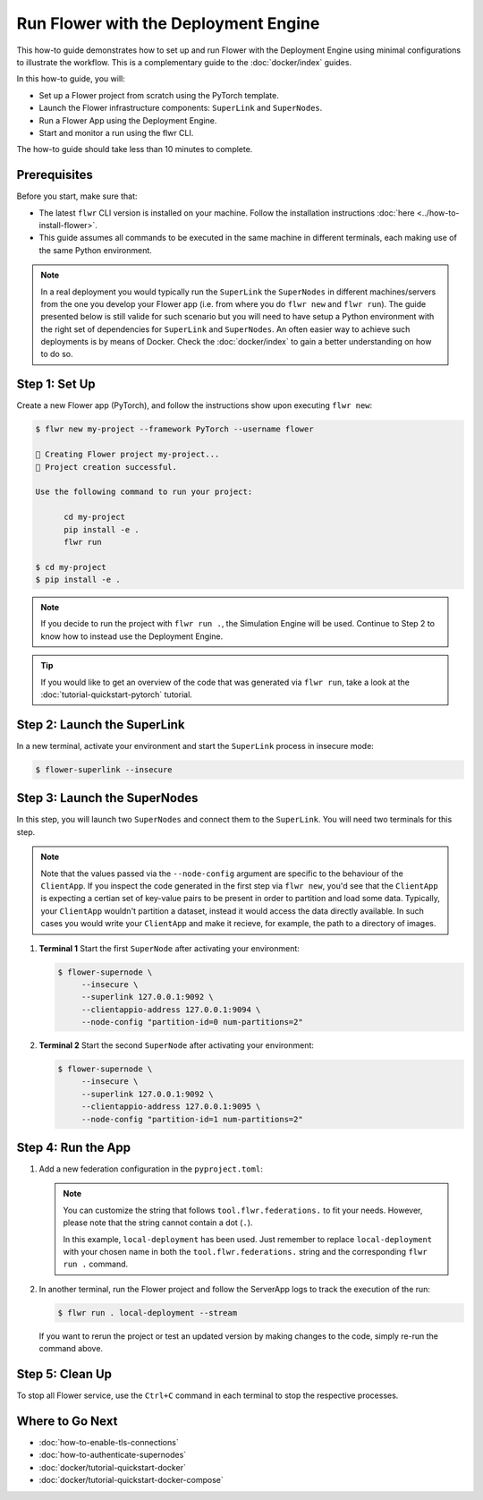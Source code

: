Run Flower with the Deployment Engine
=====================================

This how-to guide demonstrates how to set up and run Flower with the Deployment Engine
using minimal configurations to illustrate the workflow. This is a complementary guide
to the :doc:`docker/index` guides.

In this how-to guide, you will:

- Set up a Flower project from scratch using the PyTorch template.
- Launch the Flower infrastructure components: ``SuperLink`` and ``SuperNodes``.
- Run a Flower App using the Deployment Engine.
- Start and monitor a run using the flwr CLI.

The how-to guide should take less than 10 minutes to complete.

Prerequisites
-------------

Before you start, make sure that:

- The latest ``flwr`` CLI version is installed on your machine. Follow the installation
  instructions :doc:`here <../how-to-install-flower>`.
- This guide assumes all commands to be executed in the same machine in different
  terminals, each making use of the same Python environment.

.. note::

    In a real deployment you would typically run the ``SuperLink`` the ``SuperNodes`` in
    different machines/servers from the one you develop your Flower app (i.e. from where
    you do ``flwr new`` and ``flwr run``). The guide presented below is still valide for
    such scenario but you will need to have setup a Python environment with the right
    set of dependencies for ``SuperLink`` and ``SuperNodes``. An often easier way to
    achieve such deployments is by means of Docker. Check the :doc:`docker/index` to
    gain a better understanding on how to do so.

Step 1: Set Up
--------------

Create a new Flower app (PyTorch), and follow the instructions show upon executing
``flwr new``:

.. code-block:: bash

    $ flwr new my-project --framework PyTorch --username flower

    🔨 Creating Flower project my-project...
    🎊 Project creation successful.

    Use the following command to run your project:

          cd my-project
          pip install -e .
          flwr run

    $ cd my-project
    $ pip install -e .

.. note::

    If you decide to run the project with ``flwr run .``, the Simulation Engine will be
    used. Continue to Step 2 to know how to instead use the Deployment Engine.

.. tip::

    If you would like to get an overview of the code that was generated via ``flwr
    run``, take a look at the :doc:`tutorial-quickstart-pytorch` tutorial.

Step 2: Launch the SuperLink
----------------------------

In a new terminal, activate your environment and start the ``SuperLink`` process in
insecure mode:

.. code-block:: bash

    $ flower-superlink --insecure

.. dropdown:: Understand the command

    * ``flower-superlink``: Name of the ``SuperLink`` binary.
    * | ``--insecure``: This flag tells the SuperLink to operate in an insecure mode, allowing
      | unencrypted communication. Refer to the :doc:`how-to-enable-tls-connections` guide to learn how to run your ``SuperLink`` with TLS.

Step 3: Launch the SuperNodes
-----------------------------

In this step, you will launch two ``SuperNodes`` and connect them to the ``SuperLink``.
You will need two terminals for this step.

.. note::

    Note that the values passed via the ``--node-config`` argument are specific to the
    behaviour of the ``ClientApp``. If you inspect the code generated in the first step
    via ``flwr new``, you'd see that the ``ClientApp`` is expecting a certian set of
    key-value pairs to be present in order to partition and load some data. Typically,
    your ``ClientApp`` wouldn't partition a dataset, instead it would access the data
    directly available. In such cases you would write your ``ClientApp`` and make it
    recieve, for example, the path to a directory of images.

1. **Terminal 1** Start the first ``SuperNode`` after activating your environment:

   .. code-block:: bash

       $ flower-supernode \
            --insecure \
            --superlink 127.0.0.1:9092 \
            --clientappio-address 127.0.0.1:9094 \
            --node-config "partition-id=0 num-partitions=2"

   .. dropdown:: Understand the command

       * ``flower-supernode``: Name of the ``SuperNode`` binary.
       * | ``--insecure``: This flag tells the ``SuperNode`` to operate in an insecure mode, allowing
         | unencrypted communication. Refer to the :doc:`how-to-enable-tls-connections` guide to learn how to run your ``SuperNode`` with TLS.
       * | ``--superlink 127.0.0.1:9092``: Connect to the SuperLink's Fleet API at the address
         | ``127.0.0.1:9092``. If you had launched the ``SuperLink`` in a different machine, youd replace ``127.0.0.1`` with the public IP of that machine.
       * | ``--clientappio-api-address 127.0.0.1:9094``: Set the address and port number where the
         | SuperNode is listening to communicate with the ClientApp.
       * | ``--node-config "partition-id=0 num-partitions=2"``: The ``ClientApp`` code generated via the ``flwr new`` template expects those two key-value pairs to be defined at run time. Set the partition ID to ``0`` and the
         | number of partitions to ``2`` for the ``SuperNode`` configuration.

2. **Terminal 2** Start the second ``SuperNode`` after activating your environment:

   .. code-block:: shell

       $ flower-supernode \
            --insecure \
            --superlink 127.0.0.1:9092 \
            --clientappio-address 127.0.0.1:9095 \
            --node-config "partition-id=1 num-partitions=2"

   .. dropdown:: Understand the command

       * ``--clientappio-api-address 127.0.0.1:9095``: Note that a different port is being used. This is only needed because you are running two ``SuperNodes`` on the same machine. Typically you would run one node per machine and therefore, the ``--clientappio-api-address`` could be omited all together and left with its default value.
       * ``--node-config "partition-id=1 num-partitions=2"```: Note here we indicate a different `partition-id`. In this way, a ``ClientApp`` will use a different data partitione depending on which ``SuperNode`` runs in.

Step 4: Run the App
-------------------

1. Add a new federation configuration in the ``pyproject.toml``:

   .. code-block:: toml
       :caption: pyproject.toml

       [tool.flwr.federations.local-deployment]
       address = "127.0.0.1:9093"
       insecure = true

   .. note::

       You can customize the string that follows ``tool.flwr.federations.`` to fit your
       needs. However, please note that the string cannot contain a dot (``.``).

       In this example, ``local-deployment`` has been used. Just remember to replace
       ``local-deployment`` with your chosen name in both the ``tool.flwr.federations.``
       string and the corresponding ``flwr run .`` command.

2. In another terminal, run the Flower project and follow the ServerApp logs to track
   the execution of the run:

   .. code-block:: bash

       $ flwr run . local-deployment --stream

   If you want to rerun the project or test an updated version by making changes to the
   code, simply re-run the command above.

Step 5: Clean Up
----------------

To stop all Flower service, use the ``Ctrl+C`` command in each terminal to stop the
respective processes.

Where to Go Next
----------------

- :doc:`how-to-enable-tls-connections`
- :doc:`how-to-authenticate-supernodes`
- :doc:`docker/tutorial-quickstart-docker`
- :doc:`docker/tutorial-quickstart-docker-compose`
